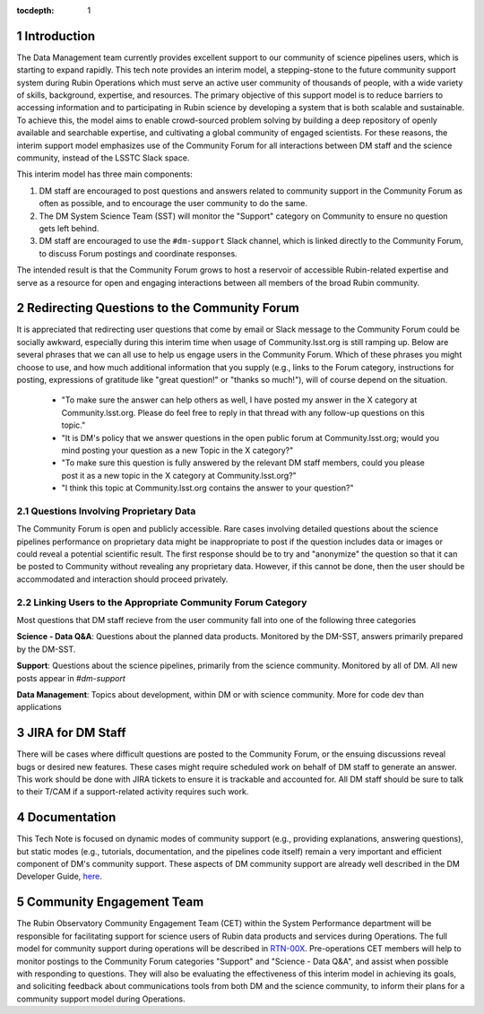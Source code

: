 ..
  Technote content.

  See https://developer.lsst.io/restructuredtext/style.html
  for a guide to reStructuredText writing.

  Do not put the title, authors or other metadata in this document;
  those are automatically added.

  Use the following syntax for sections:

  Sections
  ========

  and

  Subsections
  -----------

  and

  Subsubsections
  ^^^^^^^^^^^^^^

  To add images, add the image file (png, svg or jpeg preferred) to the
  _static/ directory. The reST syntax for adding the image is

  .. figure:: /_static/filename.ext
     :name: fig-label

     Caption text.

   Run: ``make html`` and ``open _build/html/index.html`` to preview your work.
   See the README at https://github.com/lsst-sqre/lsst-technote-bootstrap or
   this repo's README for more info.

   Feel free to delete this instructional comment.

:tocdepth: 1

.. Please do not modify tocdepth; will be fixed when a new Sphinx theme is shipped.

.. sectnum::

.. TODO: Delete the note below before merging new content to the master branch.

.. note::

Introduction
============

The Data Management team currently provides excellent support to our community of science pipelines users, which is starting to expand rapidly.
This tech note provides an interim model, a stepping-stone to the future community support system during Rubin Operations which must serve an active user community of thousands of people, with a wide variety of skills, background, expertise, and resources.
The primary objective of this support model is to reduce barriers to accessing information and to participating in Rubin science by developing a system that is both scalable and sustainable.
To achieve this, the model aims to enable crowd-sourced problem solving by building a deep repository of openly available and searchable expertise, and cultivating a global community of engaged scientists.
For these reasons, the interim support model emphasizes use of the Community Forum for all interactions between DM staff and the science community, instead of the LSSTC Slack space.

This interim model has three main components:

1. DM staff are encouraged to post questions and answers related to community support in the Community Forum as often as possible, and to encourage the user community to do the same.

2. The DM System Science Team (SST) will monitor the "Support" category on Community to ensure no question gets left behind.

3. DM staff are encouraged to use the ``#dm-support`` Slack channel, which is linked directly to the Community Forum, to discuss Forum postings and coordinate responses.

The intended result is that the Community Forum grows to host a reservoir of accessible Rubin-related expertise and serve as a resource for open and engaging interactions between all members of the broad Rubin community.

.. Add content here.

Redirecting Questions to the Community Forum
============================================

It is appreciated that redirecting user questions that come by email or Slack message to the Community Forum could be socially awkward, especially during this interim time when usage of Community.lsst.org is still ramping up.
Below are several phrases that we can all use to help us engage users in the Community Forum.
Which of these phrases you might choose to use, and how much additional information that you supply (e.g., links to the Forum category, instructions for posting, expressions of gratitude like "great question!" or "thanks so much!"), will of course depend on the situation.

 - "To make sure the answer can help others as well, I have posted my answer in the X category at Community.lsst.org. Please do feel free to reply in that thread with any follow-up questions on this topic."
 - "It is DM's policy that we answer questions in the open public forum at Community.lsst.org; would you mind posting your question as a new Topic in the X category?"
 - "To make sure this question is fully answered by the relevant DM staff members, could you please post it as a new topic in the X category at Community.lsst.org?"
 - "I think this topic at Community.lsst.org contains the answer to your question?"


Questions Involving Proprietary Data
------------------------------------

The Community Forum is open and publicly accessible.
Rare cases involving detailed questions about the science pipelines performance on proprietary data might be inappropriate to post if the question includes data or images or could reveal a potential scientific result.
The first response should be to try and "anonymize" the question so that it can be posted to Community without revealing any proprietary data.
However, if this cannot be done, then the user should be accommodated and interaction should proceed privately.


Linking Users to the Appropriate Community Forum Category
---------------------------------------------------------

Most questions that DM staff recieve from the user community fall into one of the following three categories

**Science - Data Q&A**:
Questions about the planned data products.
Monitored by the DM-SST, answers primarily prepared by the DM-SST.

**Support**:
Questions about the science pipelines, primarily from the science community.
Monitored by all of DM.
All new posts appear in `#dm-support`

**Data Management**:
Topics about development, within DM or with science community.
More for code dev than applications


JIRA for DM Staff
=================

There will be cases where difficult questions are posted to the Community Forum, or the ensuing discussions reveal bugs or desired new features.
These cases might require scheduled work on behalf of DM staff to generate an answer.
This work should be done with JIRA tickets to ensure it is trackable and accounted for.
All DM staff should be sure to talk to their T/CAM if a support-related activity requires such work.


Documentation
=============

This Tech Note is focused on dynamic modes of community support (e.g., providing explanations, answering questions), but static modes (e.g., tutorials, documentation, and the pipelines code itself) remain a very important and efficient component of DM's community support.
These aspects of DM community support are already well described in the DM Developer Guide, `here`_.

.. _here: https://developer.lsst.io


Community Engagement Team
=========================

The Rubin Observatory Community Engagement Team (CET) within the System Performance department will be responsible for facilitating support for science users of Rubin data products and services during Operations.
The full model for community support during operations will be described in `RTN-00X`_.
Pre-operations CET members will help to monitor postings to the Community Forum categories "Support" and "Science - Data Q&A", and assist when possible with responding to questions.
They will also be evaluating the effectiveness of this interim model in achieving its goals, and soliciting feedback about communications tools from both DM and the science community, to inform their plans for a community support model during Operations.

.. _RTN-00X: tbd





.. .. rubric:: References

.. Make in-text citations with: :cite:`bibkey`.

.. .. bibliography:: local.bib lsstbib/books.bib lsstbib/lsst.bib lsstbib/lsst-dm.bib lsstbib/refs.bib lsstbib/refs_ads.bib
..    :style: lsst_aa